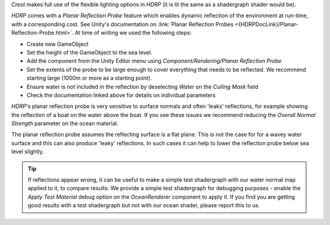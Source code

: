 `Crest` makes full use of the flexible lighting options in `HDRP` (it is lit the same as a shadergraph shader would be).

`HDRP` comes with a *Planar Reflection Probe* feature which enables dynamic reflection of the environment at run-time, with a corresponding cost.
See Unity's documentation on :link:`Planar Reflection Probes <{HDRPDocLink}/Planar-Reflection-Probe.html>`. At time of writing we used the following steps:

-  Create new GameObject
-  Set the height of the GameObject to the sea level.
-  Add the component from the Unity Editor menu using *Component/Rendering/Planar Reflection Probe*
-  Set the extents of the probe to be large enough to cover everything that needs to be reflected. We recommend starting large (1000m or more as a starting point).
-  Ensure water is not included in the reflection by deselecting *Water* on the *Culling Mask* field
-  Check the documentation linked above for details on individual parameters

`HDRP`'s planar reflection probe is very sensitive to surface normals and often 'leaks' reflections, for example showing the reflection of a boat on the water above the boat.
If you see these issues we recommend reducing the *Overall Normal Strength* parameter on the ocean material.

The planar reflection probe assumes the reflecting surface is a flat plane.
This is not the case for for a wavey water surface and this can also produce 'leaky' reflections.
In such cases it can help to lower the reflection probe below sea level slightly.

.. tip::

   If reflections appear wrong, it can be useful to make a simple test shadergraph with our water normal map applied to it, to compare results.
   We provide a simple test shadergraph for debugging purposes - enable the *Apply Test Material* debug option on the *OceanRenderer* component to apply it.
   If you find you are getting good results with a test shadergraph but not with our ocean shader, please report this to us.

.. TODO:
.. Find out why "Index of Refraction" material options are not in HDRP.
